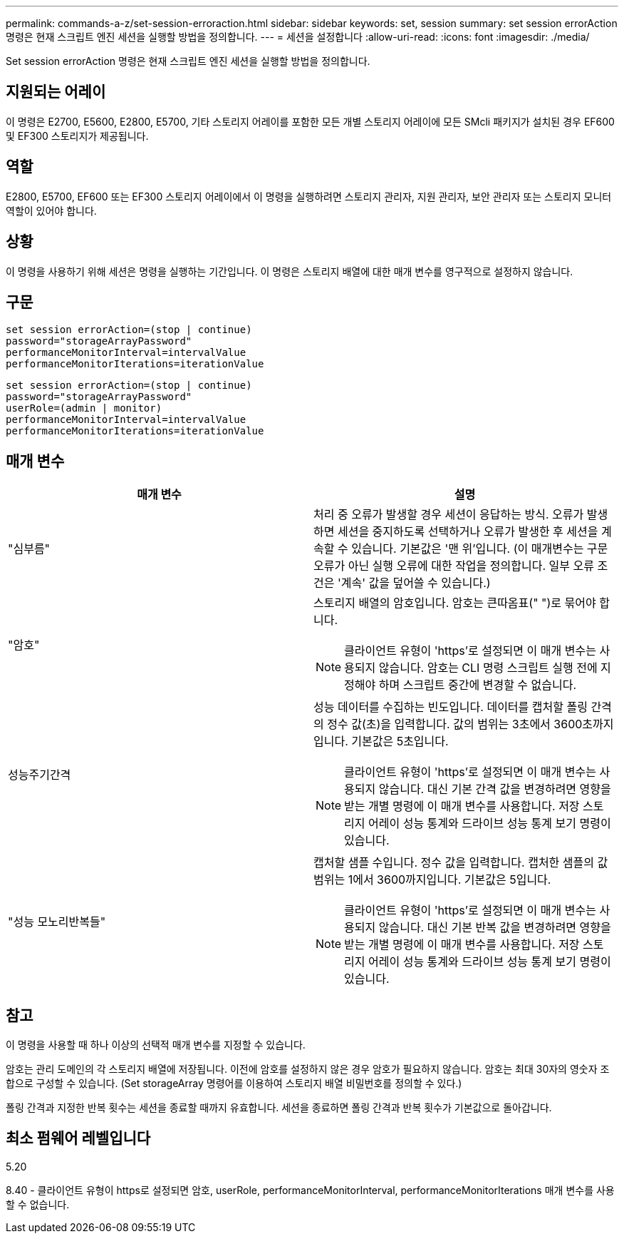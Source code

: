 ---
permalink: commands-a-z/set-session-erroraction.html 
sidebar: sidebar 
keywords: set, session 
summary: set session errorAction 명령은 현재 스크립트 엔진 세션을 실행할 방법을 정의합니다. 
---
= 세션을 설정합니다
:allow-uri-read: 
:icons: font
:imagesdir: ./media/


[role="lead"]
Set session errorAction 명령은 현재 스크립트 엔진 세션을 실행할 방법을 정의합니다.



== 지원되는 어레이

이 명령은 E2700, E5600, E2800, E5700, 기타 스토리지 어레이를 포함한 모든 개별 스토리지 어레이에 모든 SMcli 패키지가 설치된 경우 EF600 및 EF300 스토리지가 제공됩니다.



== 역할

E2800, E5700, EF600 또는 EF300 스토리지 어레이에서 이 명령을 실행하려면 스토리지 관리자, 지원 관리자, 보안 관리자 또는 스토리지 모니터 역할이 있어야 합니다.



== 상황

이 명령을 사용하기 위해 세션은 명령을 실행하는 기간입니다. 이 명령은 스토리지 배열에 대한 매개 변수를 영구적으로 설정하지 않습니다.



== 구문

[listing]
----
set session errorAction=(stop | continue)
password="storageArrayPassword"
performanceMonitorInterval=intervalValue
performanceMonitorIterations=iterationValue
----
[listing]
----
set session errorAction=(stop | continue)
password="storageArrayPassword"
userRole=(admin | monitor)
performanceMonitorInterval=intervalValue
performanceMonitorIterations=iterationValue
----


== 매개 변수

[cols="2*"]
|===
| 매개 변수 | 설명 


 a| 
"심부름"
 a| 
처리 중 오류가 발생할 경우 세션이 응답하는 방식. 오류가 발생하면 세션을 중지하도록 선택하거나 오류가 발생한 후 세션을 계속할 수 있습니다. 기본값은 '맨 위'입니다. (이 매개변수는 구문 오류가 아닌 실행 오류에 대한 작업을 정의합니다. 일부 오류 조건은 '계속' 값을 덮어쓸 수 있습니다.)



 a| 
"암호"
 a| 
스토리지 배열의 암호입니다. 암호는 큰따옴표(" ")로 묶어야 합니다.

[NOTE]
====
클라이언트 유형이 'https'로 설정되면 이 매개 변수는 사용되지 않습니다. 암호는 CLI 명령 스크립트 실행 전에 지정해야 하며 스크립트 중간에 변경할 수 없습니다.

====


 a| 
성능주기간격
 a| 
성능 데이터를 수집하는 빈도입니다. 데이터를 캡처할 폴링 간격의 정수 값(초)을 입력합니다. 값의 범위는 3초에서 3600초까지입니다. 기본값은 5초입니다.

[NOTE]
====
클라이언트 유형이 'https'로 설정되면 이 매개 변수는 사용되지 않습니다. 대신 기본 간격 값을 변경하려면 영향을 받는 개별 명령에 이 매개 변수를 사용합니다. 저장 스토리지 어레이 성능 통계와 드라이브 성능 통계 보기 명령이 있습니다.

====


 a| 
"성능 모노리반복들"
 a| 
캡처할 샘플 수입니다. 정수 값을 입력합니다. 캡처한 샘플의 값 범위는 1에서 3600까지입니다. 기본값은 5입니다.

[NOTE]
====
클라이언트 유형이 'https'로 설정되면 이 매개 변수는 사용되지 않습니다. 대신 기본 반복 값을 변경하려면 영향을 받는 개별 명령에 이 매개 변수를 사용합니다. 저장 스토리지 어레이 성능 통계와 드라이브 성능 통계 보기 명령이 있습니다.

====
|===


== 참고

이 명령을 사용할 때 하나 이상의 선택적 매개 변수를 지정할 수 있습니다.

암호는 관리 도메인의 각 스토리지 배열에 저장됩니다. 이전에 암호를 설정하지 않은 경우 암호가 필요하지 않습니다. 암호는 최대 30자의 영숫자 조합으로 구성할 수 있습니다. (Set storageArray 명령어를 이용하여 스토리지 배열 비밀번호를 정의할 수 있다.)

폴링 간격과 지정한 반복 횟수는 세션을 종료할 때까지 유효합니다. 세션을 종료하면 폴링 간격과 반복 횟수가 기본값으로 돌아갑니다.



== 최소 펌웨어 레벨입니다

5.20

8.40 - 클라이언트 유형이 https로 설정되면 암호, userRole, performanceMonitorInterval, performanceMonitorIterations 매개 변수를 사용할 수 없습니다.
